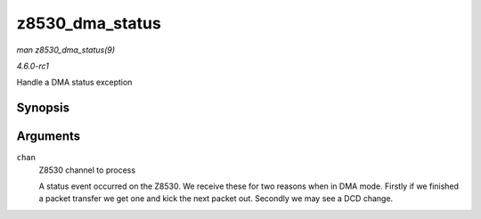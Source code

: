 
.. _API-z8530-dma-status:

================
z8530_dma_status
================

*man z8530_dma_status(9)*

*4.6.0-rc1*

Handle a DMA status exception


Synopsis
========

.. c:function:: void z8530_dma_status( struct z8530_channel * chan )

Arguments
=========

``chan``
    Z8530 channel to process

    A status event occurred on the Z8530. We receive these for two reasons when in DMA mode. Firstly if we finished a packet transfer we get one and kick the next packet out.
    Secondly we may see a DCD change.
